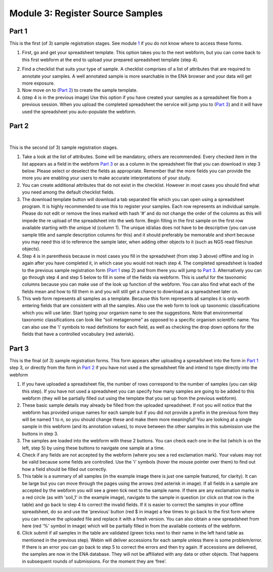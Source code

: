 Module 3: Register Source Samples
*********************************


Part 1
======

This is the first (of 3) sample registration stages. See module 1_ if you do not know where to access these forms.

1. First, go and get your spreadsheet template. This option takes you to the next webform, but you can come back to this first webform at the end to upload your prepared spreadsheet template (step 4).

.. image:: images/mod_03_p01_a.png

.. image:: images/mod_03_p01_b.png


2. Find a checklist that suits your type of sample. A checklist comprises of a list of attributes that are required to annotate your samples. A well annotated sample is more searchable in the ENA browser and your data will get more exposure.
3. Now move on to (`Part 2`_) to create the sample template.  
4. (step 4 is in the previous image) Use this option if you have created your samples as a spreadsheet file from a previous session. When you upload the completed spreadsheet the service will jump you to (`Part 3`_) and it will have used the spreadsheet you auto-populate the webform.

.. _1: mod_01.html

Part 2
======

.. image:: images/mod_03_p02_a.png

|

.. image:: images/mod_03_p02_b.png


This is the second (of 3) sample registration stages.

1. Take a look at the list of attributes. Some will be mandatory, others are recommended. Every checked item in the list appears as a field in the webform `Part 3`_ or as a column in the spreadsheet file that you can download in step 3 below. Please select or deselect the fields as appropriate. Remember that the more fields you can provide the more you are enabling your users to make accurate interpretations of your study.
2. You can create additional attributes that do not exist in the checklist. However in most cases you should find what you need among the default checklist fields.
3. The download template button will download a tab separated file which you can open using a spreadsheet program. It is highly recommended to use this to register your samples. Each row represents an individual sample. Please do not edit or remove the lines marked with hash ‘#’ and do not change the order of the columns as this will impede the re upload of the spreadsheet into the web form. Begin filling in the first sample on the first row available starting with the unique id (column 1). The unique id/alias does not have to be descriptive (you can use sample title and sample description columns for this) and it should preferably be memorable and short because you may need this id to reference the sample later, when adding other objects to it (such as NGS read files/run objects).
4. Step 4 is in parenthesis because in most cases you fill in the spreadsheet (from step 3 above) offline and log in again after you have completed it, in which case you would not reach step 4. The completed spreadsheet is loaded to the previous sample registration form (`Part 1`_ step 2) and from there you will jump to `Part 3`_. Alternatively you can go through step 4 and step 5 below to fill in some of the fields via webform. This is useful for the taxonomic columns because you can make use of the look up function of the webform. You can also find what each of the fields mean and how to fill them in and you will still get a chance to download as a spreadsheet later on.
5. This web form represents all samples as a template. Because this form represents all samples it is only worth entering fields that are consistent with all the samples. Also use the web form to look up taxonomic classifications which you will use later. Start typing your organism name to see the suggestions. Note that environmental taxonomic classifications can look like “soil metagenome” as opposed to a specific organism scientific name. You can also use the ‘i’ symbols to read definitions for each field, as well as checking the drop down options for the fields that have a controlled vocabulary (red asterisk).



Part 3
======

.. image:: images/mod_03_p03.png

This is the final (of 3) sample registration forms.  This form appears after uploading a spreadsheet into the form in `Part 1`_ step 3, or directly from the form in `Part 2`_ if you have not used a the spreadsheet file and intend to type directly into the webform

1. If you have uploaded a spreadsheet file, the number of rows correspond to the number of samples (you can skip this step). If you have not used a spreadsheet you can specify how many samples are going to be added to this webform (they will be partially filled out using the template that you set up from the previous webform).
2. These basic sample details may already be filled from the uploaded spreadsheet. If not you will notice that the webform has provided unique names for each sample but if you did not provide a prefix in the previous form they will be named 1 to n, so you should change these and make them more meaningful! You are looking at a single sample in this webform (and its annotation values), to move between the other samples in this submission use the buttons in step 3. 
3. The samples are loaded into the webform with these 2 buttons. You can check each one in the list (which is on the left, step 5) by using these buttons to navigate one sample at a time.
4. Check if any fields are not accepted by the webform (where you see a red exclamation mark). Your values may not be valid because some fields are controlled. Use the 'i' symbols (hover the mouse pointer over them) to find out how a field should be filled out correctly.
5. This table is a summary of all samples (in the example image there is just one sample featured, for clarity). It can be large but you can move through the pages using the arrows (red asterisk in image). If all fields in a sample are accepted by the webform you will see a green tick next to the sample name. If there are any exclamation marks in a red circle (as with 'soil_1' in the example image), navigate to the sample in question (or click on that row in the table) and go back to step 4 to correct the invalid fields. If it is easier to correct the samples in your offline spreadsheet, do so and use the ‘previous’ button (red $ in image) a few times to go back to the first form where you can remove the uploaded file and replace it with a fresh version. You can also obtain a new spreadsheet from here (red '%' symbol in image) which will be partially filled in from the available contents of the webform.
6. Click submit if all samples in the table are validated (green ticks next to their name in the left hand table as mentioned in the previous step).  Webin will deliver accessions for each sample unless there is some problem/error. If there is an error you can go back to step 5 to correct the errors and then try again. If accessions are delivered, the samples are now in the ENA database. They will not be affiliated with any data or other objects. That happens in subsequent rounds of submissions. For the moment they are ‘free’.

